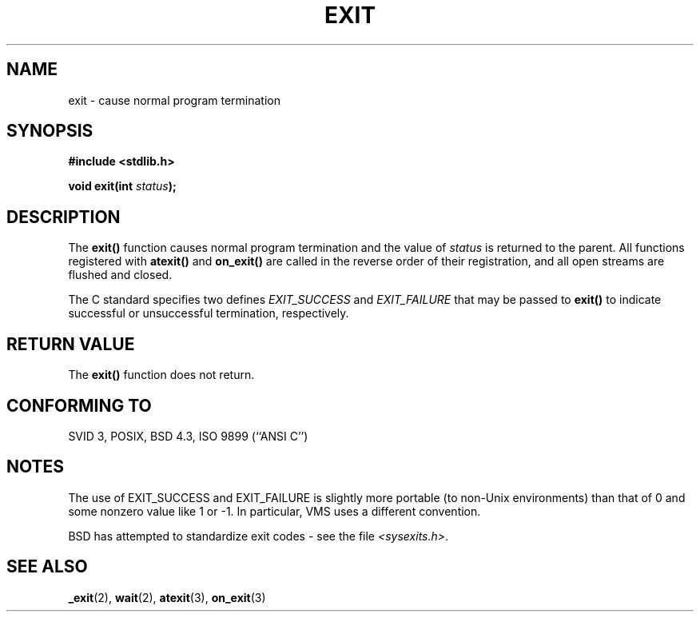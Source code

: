 .\" Copyright 1993 David Metcalfe (david@prism.demon.co.uk)
.\"
.\" Permission is granted to make and distribute verbatim copies of this
.\" manual provided the copyright notice and this permission notice are
.\" preserved on all copies.
.\"
.\" Permission is granted to copy and distribute modified versions of this
.\" manual under the conditions for verbatim copying, provided that the
.\" entire resulting derived work is distributed under the terms of a
.\" permission notice identical to this one
.\" 
.\" Since the Linux kernel and libraries are constantly changing, this
.\" manual page may be incorrect or out-of-date.  The author(s) assume no
.\" responsibility for errors or omissions, or for damages resulting from
.\" the use of the information contained herein.  The author(s) may not
.\" have taken the same level of care in the production of this manual,
.\" which is licensed free of charge, as they might when working
.\" professionally.
.\" 
.\" Formatted or processed versions of this manual, if unaccompanied by
.\" the source, must acknowledge the copyright and authors of this work.
.\"
.\" References consulted:
.\"     Linux libc source code
.\"     Lewine's _POSIX Programmer's Guide_ (O'Reilly & Associates, 1991)
.\"     386BSD man pages
.\" Modified Sat Jul 24 19:43:49 1993 by Rik Faith (faith@cs.unc.edu)
.\" Added a fix from urs@isnogud.escape.de (Urs Thuermann), aeb 950722
.TH EXIT 3  1993-04-02 "GNU" "Linux Programmer's Manual"
.SH NAME
exit \- cause normal program termination
.SH SYNOPSIS
.nf
.B #include <stdlib.h>
.sp
.BI "void exit(int " status );
.fi
.SH DESCRIPTION
The \fBexit()\fP function causes normal program termination and the value of
\fIstatus\fP is returned to the parent.  All functions registered
with \fBatexit()\fP and \fBon_exit()\fP are called in the reverse
order of their registration, and all open streams are flushed and
closed.
.LP
The C standard specifies two defines \fIEXIT_SUCCESS\fP and \fIEXIT_FAILURE\fP
that may be passed to \fBexit()\fP to indicate successful or unsuccessful
termination, respectively.
.SH "RETURN VALUE"
The \fBexit()\fP function does not return.
.SH "CONFORMING TO"
SVID 3, POSIX, BSD 4.3, ISO 9899 (``ANSI C'')
.SH NOTES
The use of EXIT_SUCCESS and EXIT_FAILURE is slightly more portable
(to non-Unix environments) than that of 0 and some nonzero value
like 1 or \-1. In particular, VMS uses a different convention.
.LP
BSD has attempted to standardize exit codes - see the file
.IR <sysexits.h> .
.SH "SEE ALSO"
.BR _exit (2),
.BR wait (2),
.BR atexit (3),
.BR on_exit (3)
